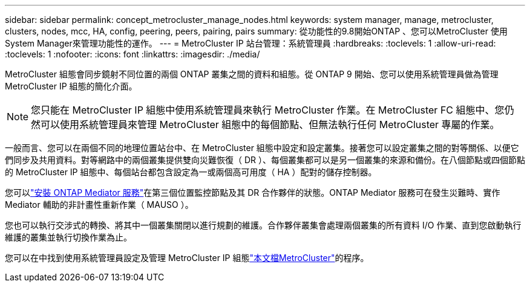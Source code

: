 ---
sidebar: sidebar 
permalink: concept_metrocluster_manage_nodes.html 
keywords: system manager, manage, metrocluster, clusters, nodes, mcc, HA, config, peering, peers, pairing, pairs 
summary: 從功能性的9.8開始ONTAP 、您可以MetroCluster 使用System Manager來管理功能性的運作。 
---
= MetroCluster IP 站台管理：系統管理員
:hardbreaks:
:toclevels: 1
:allow-uri-read: 
:toclevels: 1
:nofooter: 
:icons: font
:linkattrs: 
:imagesdir: ./media/


[role="lead"]
MetroCluster 組態會同步鏡射不同位置的兩個 ONTAP 叢集之間的資料和組態。從 ONTAP 9 開始、您可以使用系統管理員做為管理 MetroCluster IP 組態的簡化介面。


NOTE: 您只能在 MetroCluster IP 組態中使用系統管理員來執行 MetroCluster 作業。在 MetroCluster FC 組態中、您仍然可以使用系統管理員來管理 MetroCluster 組態中的每個節點、但無法執行任何 MetroCluster 專屬的作業。

一般而言、您可以在兩個不同的地理位置站台中、在 MetroCluster 組態中設定和設定叢集。接著您可以設定叢集之間的對等關係、以便它們同步及共用資料。對等網路中的兩個叢集提供雙向災難恢復（ DR ）、每個叢集都可以是另一個叢集的來源和備份。在八個節點或四個節點的 MetroCluster IP 組態中、每個站台都包含設定為一或兩個高可用度（ HA ）配對的儲存控制器。

您可以link:https://docs.netapp.com/us-en/ontap-metrocluster/install-ip/concept_mediator_requirements.html["安裝 ONTAP Mediator 服務"^]在第三個位置監控節點及其 DR 合作夥伴的狀態。ONTAP Mediator 服務可在發生災難時、實作 Mediator 輔助的非計畫性重新作業（ MAUSO ）。

您也可以執行交涉式的轉換、將其中一個叢集關閉以進行規劃的維護。合作夥伴叢集會處理兩個叢集的所有資料 I/O 作業、直到您啟動執行維護的叢集並執行切換作業為止。

您可以在中找到使用系統管理員設定及管理 MetroCluster IP 組態link:https://docs.netapp.com/us-en/ontap-metrocluster/index.html["本文檔MetroCluster"^]的程序。
